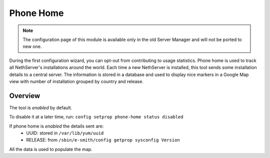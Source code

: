 .. _phonehome-section:

==========
Phone Home
==========

.. note::

  The configuration page of this module is available only in the old Server Manager
  and will not be ported to new one.

During the first configuration wizard, you can opt-out from contributing to usage statistics.
Phone home is used to track all NethServer's installations around the world. Each time a new NethServer is installed, this tool sends some installation details to a central server. The information is stored in a database and used to display nice markers in a Google Map view with number of installation grouped by country and release.

Overview
========
The tool is *enabled* by default.

To disable it at a later time, run: ``config setprop phone-home status disabled``

If phone home is *enabled* the details sent are:
 * UUID: stored in ``/var/lib/yum/uuid``
 * RELEASE: from ``/sbin/e-smith/config getprop sysconfig Version``

All the data is used to populate the map.
